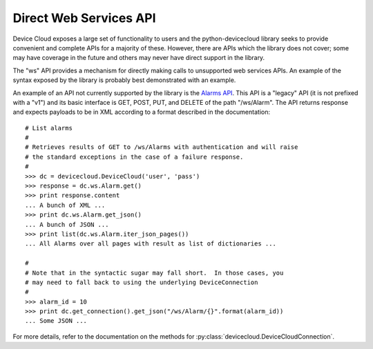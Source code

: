 Direct Web Services API
=======================

Device Cloud exposes a large set of functionality to users and the
python-devicecloud library seeks to provide convenient and complete
APIs for a majority of these.  However, there are APIs which the library
does not cover; some may have coverage in the future and others may never
have direct support in the library.

The "ws" API provides a mechanism for directly making calls to
unsupported web services APIs.  An example of the syntax exposed by the library
is probably best demonstrated with an example.

An example of an API not currently supported by the library is the `Alarms API
<http://ftp1.digi.com/support/documentation/html/90002008/90002008_R/Default.htm#Programming Topics/Alarms.htm#AlarmAPI%3FTocPath%3DDevice%2520Cloud%2520Programming%2520Guide%7CAlarms%7C_____1>`_.
This API is a "legacy" API (it is not prefixed with a "v1") and its basic interface is GET, POST, PUT, and
DELETE of the path "/ws/Alarm".  The API returns response and expects payloads to be in XML according
to a format described in the documentation::

    # List alarms
    #
    # Retrieves results of GET to /ws/Alarms with authentication and will raise
    # the standard exceptions in the case of a failure response.
    #
    >>> dc = devicecloud.DeviceCloud('user', 'pass')
    >>> response = dc.ws.Alarm.get()
    >>> print response.content
    ... A bunch of XML ...
    >>> print dc.ws.Alarm.get_json()
    ... A bunch of JSON ...
    >>> print list(dc.ws.Alarm.iter_json_pages())
    ... All Alarms over all pages with result as list of dictionaries ...

    #
    # Note that in the syntactic sugar may fall short.  In those cases, you
    # may need to fall back to using the underlying DeviceConnection
    #
    >>> alarm_id = 10
    >>> print dc.get_connection().get_json("/ws/Alarm/{}".format(alarm_id))
    ... Some JSON ...

For more details, refer to the documentation on the methods for :py:class:`devicecloud.DeviceCloudConnection`.
